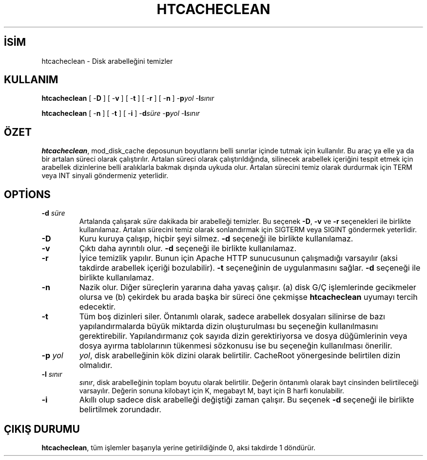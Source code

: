 .\" XXXXXXXXXXXXXXXXXXXXXXXXXXXXXXXXXXXXXXX
.\" DO NOT EDIT! Generated from XML source.
.\" XXXXXXXXXXXXXXXXXXXXXXXXXXXXXXXXXXXXXXX
.de Sh \" Subsection
.br
.if t .Sp
.ne 5
.PP
\fB\\$1\fR
.PP
..
.de Sp \" Vertical space (when we can't use .PP)
.if t .sp .5v
.if n .sp
..
.de Ip \" List item
.br
.ie \\n(.$>=3 .ne \\$3
.el .ne 3
.IP "\\$1" \\$2
..
.TH "HTCACHECLEAN" 8 "2009-02-16" "Apache HTTP Sunucusu" "htcacheclean"
.nh
.SH İSİM
htcacheclean \- Disk arabelleğini temizler

.SH "KULLANIM"
 
.PP
\fBhtcacheclean\fR [ -\fBD\fR ] [ -\fBv\fR ] [ -\fBt\fR ] [ -\fBr\fR ] [ -\fBn\fR ] -\fBp\fR\fIyol\fR -\fBl\fR\fIsınır\fR
 
.PP
\fBhtcacheclean\fR [ -\fBn\fR ] [ -\fBt\fR ] [ -\fBi\fR ] -\fBd\fR\fIsüre\fR -\fBp\fR\fIyol\fR -\fBl\fR\fIsınır\fR
 

.SH "ÖZET"
 
.PP
\fBhtcacheclean\fR, mod_disk_cache deposunun boyutlarını belli sınırlar içinde tutmak için kullanılır\&. Bu araç ya elle ya da bir artalan süreci olarak çalıştırılır\&. Artalan süreci olarak çalıştırıldığında, silinecek arabellek içeriğini tespit etmek için arabellek dizinlerine belli aralıklarla bakmak dışında uykuda olur\&. Artalan sürecini temiz olarak durdurmak için TERM veya INT sinyali göndermeniz yeterlidir\&.
 

.SH "OPTİONS"
 
 
.TP
\fB-d\fR\fI süre\fR
Artalanda çalışarak \fIsüre\fR dakikada bir arabelleği temizler\&. Bu seçenek \fB-D\fR, \fB-v\fR ve \fB-r\fR seçenekleri ile birlikte kullanılamaz\&. Artalan sürecini temiz olarak sonlandırmak için SIGTERM veya SIGINT göndermek yeterlidir\&.  
.TP
\fB-D\fR
Kuru kuruya çalışıp, hiçbir şeyi silmez\&. \fB-d\fR seçeneği ile birlikte kullanılamaz\&.  
.TP
\fB-v\fR
Çıktı daha ayrıntılı olur\&. \fB-d\fR seçeneği ile birlikte kullanılamaz\&.  
.TP
\fB-r\fR
İyice temizlik yapılır\&. Bunun için Apache HTTP sunucusunun çalışmadığı varsayılır (aksi takdirde arabellek içeriği bozulabilir)\&. \fB-t\fR seçeneğinin de uygulanmasını sağlar\&. \fB-d\fR seçeneği ile birlikte kullanılamaz\&.  
.TP
\fB-n\fR
Nazik olur\&. Diğer süreçlerin yararına daha yavaş çalışır\&. (a) disk G/Ç işlemlerinde gecikmeler olursa ve (b) çekirdek bu arada başka bir süreci öne çekmişse \fBhtcacheclean\fR uyumayı tercih edecektir\&.  
.TP
\fB-t\fR
Tüm boş dizinleri siler\&. Öntanımlı olarak, sadece arabellek dosyaları silinirse de bazı yapılandırmalarda büyük miktarda dizin oluşturulması bu seçeneğin kullanılmasını gerektirebilir\&. Yapılandırmanız çok sayıda dizin gerektiriyorsa ve dosya düğümlerinin veya dosya ayırma tablolarının tükenmesi sözkonusu ise bu seçeneğin kullanılması önerilir\&.  
.TP
\fB-p\fR\fI yol\fR
\fIyol\fR, disk arabelleğinin kök dizini olarak belirtilir\&. CacheRoot yönergesinde belirtilen dizin olmalıdır\&.  
.TP
\fB-l\fR\fI sınır\fR
\fIsınır\fR, disk arabelleğinin toplam boyutu olarak belirtilir\&. Değerin öntanımlı olarak bayt cinsinden belirtileceği varsayılır\&. Değerin sonuna kilobayt için K, megabayt M, bayt için B harfi konulabilir\&.  
.TP
\fB-i\fR
Akıllı olup sadece disk arabelleği değiştiği zaman çalışır\&. Bu seçenek \fB-d\fR seçeneği ile birlikte belirtilmek zorundadır\&.  
 
.SH "ÇIKIŞ DURUMU"
 
.PP
\fBhtcacheclean\fR, tüm işlemler başarıyla yerine getirildiğinde 0, aksi takdirde 1 döndürür\&.
 
